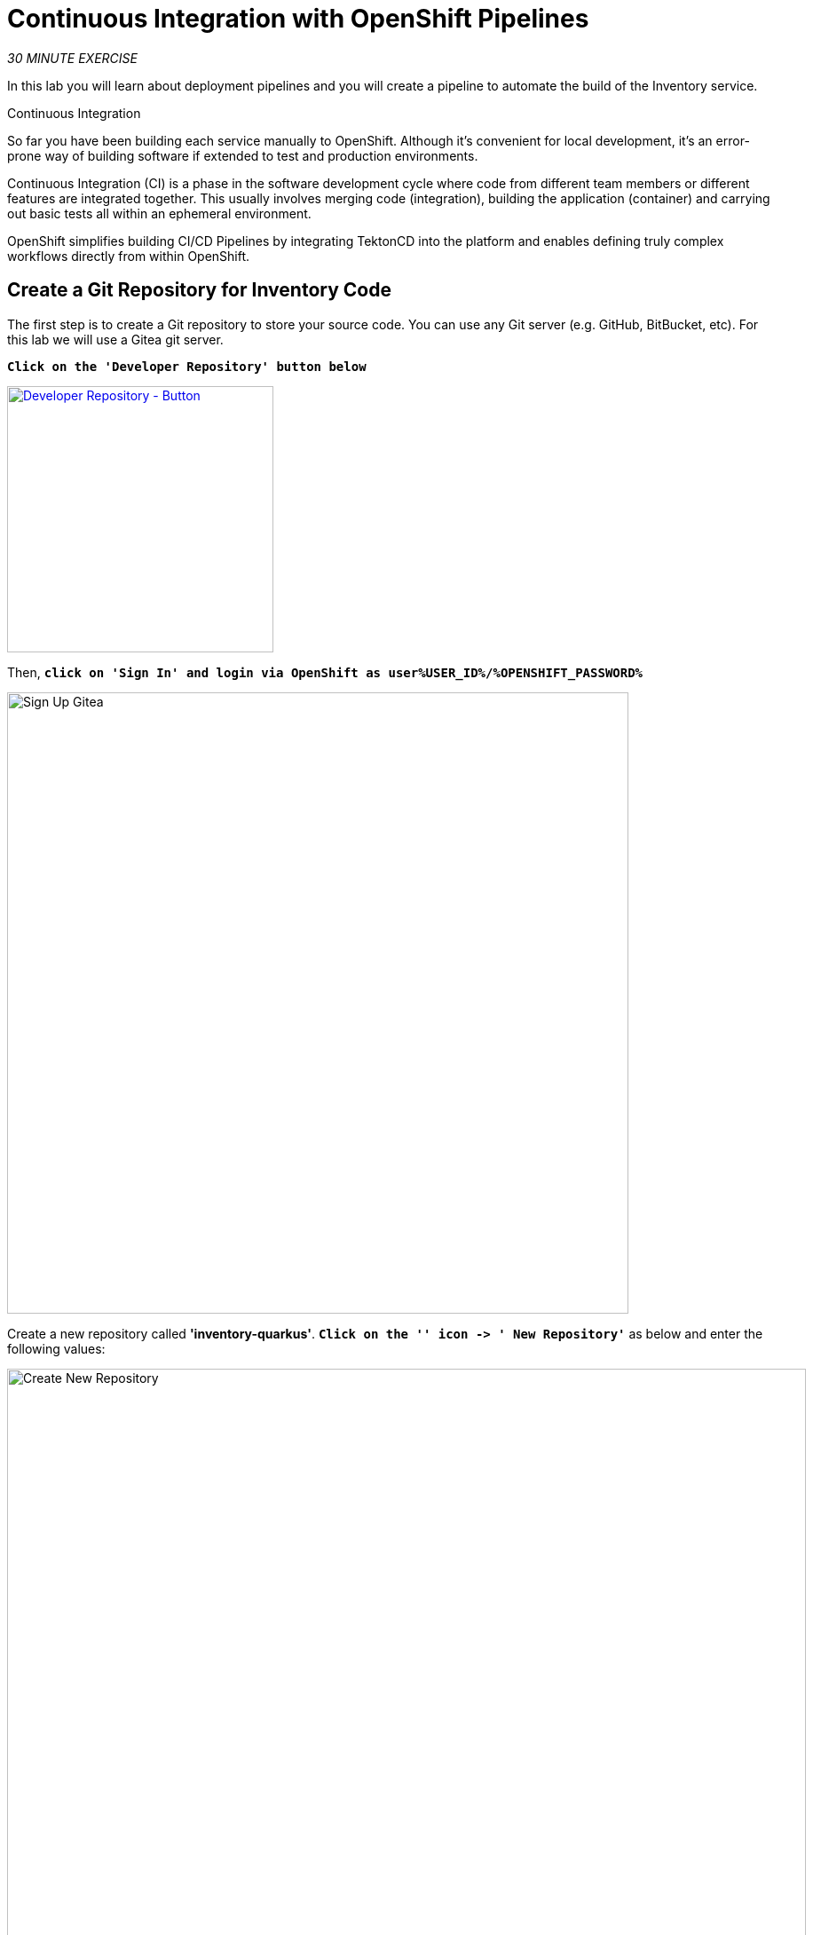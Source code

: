 :markup-in-source: verbatim,attributes,quotes
:CHE_URL: https://codeready-workspaces.%APPS_HOSTNAME_SUFFIX%
:GIT_URL: https://gitea-server-gitea.%APPS_HOSTNAME_SUFFIX%
:GITOPS_URL: https://argocd-server-argocd.%APPS_HOSTNAME_SUFFIX%
:USER_ID: %USER_ID%
:OPENSHIFT_PASSWORD: %OPENSHIFT_PASSWORD%
:OPENSHIFT_CONSOLE_URL: https://console-openshift-console.%APPS_HOSTNAME_SUFFIX%/topology/ns/cn-project{USER_ID}

= Continuous Integration with OpenShift Pipelines
:navtitle: Continuous Integration with OpenShift Pipelines

_30 MINUTE EXERCISE_

In this lab you will learn about deployment pipelines and you will create a pipeline to 
automate the build of the Inventory service.

[sidebar]
.Continuous Integration
--
So far you have been building each service manually to OpenShift. Although 
it's convenient for local development, it's an error-prone way of building software if 
extended to test and production environments.

Continuous Integration (CI) is a phase in the software development cycle where code from different team members 
or different features are integrated together. This usually involves merging code (integration), 
building the application (container) and carrying out basic tests all within an ephemeral environment.

OpenShift simplifies building CI/CD Pipelines by integrating TektonCD into
the platform and enables defining truly complex workflows directly from within OpenShift.
--

[#create_git_repository]
== Create a Git Repository for Inventory Code

The first step is to create a Git repository to store your source code. 
You can use any Git server (e.g. GitHub, BitBucket, etc). For this lab we will use a 
Gitea git server.

`*Click on the 'Developer Repository' button below*`

[link={GIT_URL}]
[window=_blank, align="center"]
[role='params-link']
image::developer-repository-button.png[Developer Repository - Button, 300]

Then, `*click on 'Sign In' and login via OpenShift as user{USER_ID}/{OPENSHIFT_PASSWORD}*`

image::gitea-signin.png[Sign Up Gitea,700]

Create a new repository called *'inventory-quarkus'*.
`*Click on the '+' icon -> '+ New Repository'*` as below and enter the following values:

image::gitea-create-repository.png[Create New Repository,900]

.Inventory Repository
[%header,cols=2*]
|===
|Parameter 
|Value

|Repository Name*
|inventory-quarkus

|===

`*Click on 'Create Repository' button*`.

The Git repository is created now. 

[#push_inventory_code]
== Push Inventory Code to the Git Repository

Now that you have a Git repository for the Inventory service, you should push your local source code into this Git repository.


[tabs, subs="attributes+,+macros"]
====

IDE Task::
+
-- 
`*Click on 'Terminal' -> 'Run Task...' ->  'Inventory - Commit'*`

image::che-runtask.png[Che - RunTask, 500]
--

CLI::
+
--
`*Execute the following commands in the '>_ workshop_tools' terminal window*`

[source,shell,subs="{markup-in-source}",role=copypaste]
----
cd /projects/workshop/labs/inventory-quarkus
git init
git remote add origin http://gitea-server.gitea.svc:3000/user{USER_ID}/inventory-quarkus.git
git add *
git commit -m "Initial"
git push http://user{USER_ID}:openshift@gitea-server.gitea.svc:3000/user{USER_ID}/inventory-quarkus.git
----

NOTE: To open a '>_ workshop_tools' terminal window, `*click on 'Terminal' -> 'Open Terminal in specific container' ->  'workshop-tools'*`

--
====

The output should be as follows:

[source,shell,subs="{markup-in-source}"]
----
Initialized empty Git repository in /projects/workshop/labs/inventory-quarkus/.git/
[master (root-commit) f7b9db7] Initial
 12 files changed, 831 insertions(+)
 [...]
Enumerating objects: 29, done.
Counting objects: 100% (29/29), done.
Delta compression using up to 16 threads.
Compressing objects: 100% (20/20), done.
Writing objects: 100% (29/29), 10.76 KiB | 3.59 MiB/s, done.
Total 29 (delta 1), reused 0 (delta 0)
remote: . Processing 1 references
remote: Processed 1 references in total
To http://gitea-server.gitea.svc:3000/user{USER_ID}/inventory-quarkus.git
 * [new branch]      master -> master
----

Once done, in your {GIT_URL}/user{USER_ID}/inventory-quarkus[Git Repository^, role='params-link'], `*refresh the page of your 'inventory-quarkus' repository*`. You should 
see the project files in the repository.

image::cd-gitea-inventory-repo.png[Inventory Repository,900]

[#what_is_openshift_pipelines]
== What is OpenShift Pipelines?

[sidebar]
--
image::tekton-logo.png[Tekton, 300]

OpenShift Pipelines is a cloud-native, continuous integration and continuous delivery (CI/CD) solution 
for building pipelines based on https://tekton.dev/[Tekton^] project.

* Standard CI/CD pipeline definition based on Tekton
* Build images with Kubernetes tools such as S2I, Buildah, Buildpacks, Kaniko, etc
* Deploy applications to multiple platforms such as Kubernetes, serverless and VMs
* Easy to extend and integrate with existing tools
* Scale pipelines on-demand
* Portable across any Kubernetes platform
* Designed for microservices and decentralized teams
* Integrated with the OpenShift Developer Console

https://tekton.dev/[Tekton^] provides Kubernetes-style resources for creating serverless 
CI/CD-style pipelines on Kubernetes.

The custom resources needed to define a pipeline are:

* **Task** - a reusable, loosely coupled number of steps that perform a specific task (e.g., building a container image)
* **Pipeline** - the definition of the pipeline and the **Task** that it should perform
* **PipelineResource** - inputs (e.g., git repository) and outputs (e.g., image registry) to and out of a **Pipeline** or **Task**
* **TaskRun** - the result of running an instance of **Task**
* **PipelineRun** - the result of running an instance of **Pipeline**, which includes a number of **TaskRun**

image::tekton-architecture.png[Tekton Architecture, 600]

--

[#switch_to_staging_environment]
== Switch to the Staging Environment

First, let's switch your OpenShift Console to your Staging Environement i.e 'cn-project{USER_ID}'.

In the {OPENSHIFT_CONSOLE_URL}[OpenShift Web Console^,role='params-link'], from the **Developer view**,
`*click on 'Topology' then select your 'cn-project{USER_ID}'*`.

image::openshift-staging-project.png[OpenShift - Staging Project, 700]

[#create_pipeline]
== Create a Pipeline

A **Pipeline** defines a number of **Task** that should be executed and how they interact 
with each other via **Workspace**. Let's define and configure these different components.

In the {OPENSHIFT_CONSOLE_URL}[OpenShift Web Console^,role='params-link'], from the **Developer view**,
`*click on 'Pipelines' -> 'Create Pipeline'*`.

image::openshift-create-pipeline.png[OpenShift - Create Pipeline, 700]

In the "Pipeline Builder" page, `*specify 'inventory-pipeline' as Name*`

image::openshift-add-pipeline-name.png[OpenShift - Pipeline Name, 400]

`*Scroll down to the 'Workspaces' section and define a Workspace called 'shared-workspace'*`

image::openshift-add-pipeline-workspace.png[OpenShift - Pipeline Workspace, 600]

`*Scroll up to the 'Tasks' section then click Add task.*`

image::openshift-add-pipeline-task.png[OpenShift - Add task, 600]

`*Start typing 'git-' next to the (+) and select 'git-clone'*`. 
There are several options to choose from, look out for the *Red Hat* one. `*Then hit Add.*`

image::openshift-add-git-clone-task.png[OpenShift - Add Git Clone Task, 500]

`*Click on the newly created 'git-clone' task and enter the following configuration*`:

.git-clone cluster task
[%header,cols="30%,70%"]
|===
|Parameter 
|Value

|Display Name
|git-clone

|url
|\http://gitea-server.gitea.svc:3000/user{USER_ID}/inventory-quarkus.git

|Workspaces output
|shared-workspace

|===

Once done, let's add another task. `*Click on the blue plus icon at the right hand side of the 'git-clone' task*`

image::openshift-add-task.png[OpenShift - Add task, 500]

`*Then click on 'Add task'*` and as before `*next to the (+) type 's2i-java'*` When you see the *Red Hat* one `*select and add the 's2i-java' task*`

`*Click on the newly created 's2i-java' task and enter the following configuration*`:

.s2i-java cluster task
[%header,cols="30%,70%"]
|===
|Parameter 
|Value

|Display Name
|s2i-java

|TLSVERIFY
|false

|MAVEN_MIRROR_URL
|\http://nexus.opentlc-shared.svc:8081/repository/maven-all-public

|Image*
|image-registry.openshift-image-registry.svc:5000/cn-project{USER_ID}/inventory-coolstore

|Workspaces source
|shared-workspace

|===

Once done, `*click on 'Create'*`. Your simple Pipeline is now created.

image::openshift-ci-pipeline.png[OpenShift - CI Pipeline, 700]

== Run the Pipeline

Now that your pipeline is created and configured, let's run it.

In the {OPENSHIFT_CONSOLE_URL}[OpenShift Web Console^,role='params-link'], from the **Developer view**,
`*click on 'Pipelines' -> 'PL inventory-pipeline' -> 'Actions' -> 'Start'*`

image::openshift-start-inventory-pipeline.png[OpenShift Start Inventory Pipeline,900]

`*Enter the following parameters then click on 'Start'*`

.Pipeline Parameters
[%header,cols=2*]
|===
|Name 
|Value

|shared-workspace
|VolumeClaimTemplate

|===

image::openshift-inventory-pipeline-parameters.png[OpenShift Inventory Pipeline Parameters,600]

Congratulations!! You have created and run your first **CI Pipeline on OpenShift**!!

image::openshift-inventory-pipeline-run.png[OpenShift Inventory Pipeline Run,500]


Well done! You are ready for the next lab.
